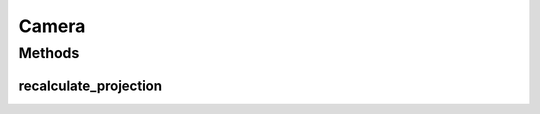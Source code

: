 Camera
======



=======
Methods
=======

.. _cameraRecalcProjection:

recalculate_projection
^^^^^^^^^^^^^^^^^^^^^^
